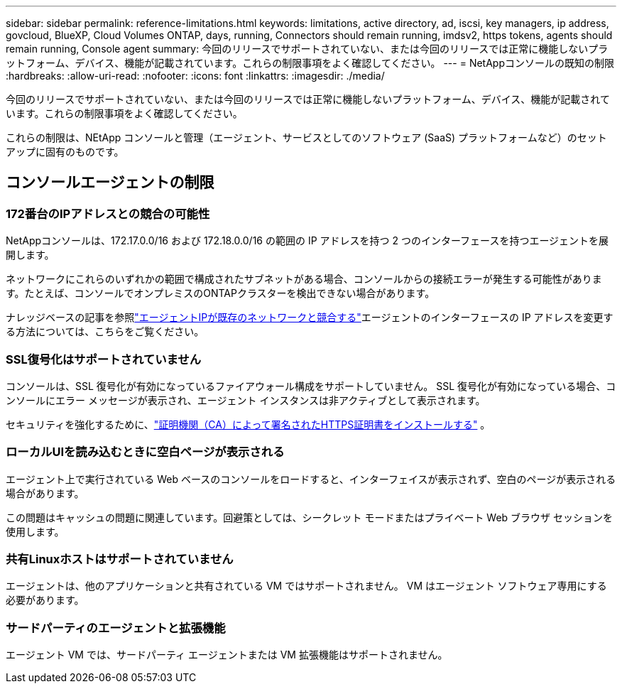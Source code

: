 ---
sidebar: sidebar 
permalink: reference-limitations.html 
keywords: limitations, active directory, ad, iscsi, key managers, ip address, govcloud, BlueXP, Cloud Volumes ONTAP, days, running, Connectors should remain running, imdsv2, https tokens, agents should remain running, Console agent 
summary: 今回のリリースでサポートされていない、または今回のリリースでは正常に機能しないプラットフォーム、デバイス、機能が記載されています。これらの制限事項をよく確認してください。 
---
= NetAppコンソールの既知の制限
:hardbreaks:
:allow-uri-read: 
:nofooter: 
:icons: font
:linkattrs: 
:imagesdir: ./media/


[role="lead"]
今回のリリースでサポートされていない、または今回のリリースでは正常に機能しないプラットフォーム、デバイス、機能が記載されています。これらの制限事項をよく確認してください。

これらの制限は、NEtApp コンソールと管理（エージェント、サービスとしてのソフトウェア (SaaS) プラットフォームなど）のセットアップに固有のものです。



== コンソールエージェントの制限



=== 172番台のIPアドレスとの競合の可能性

NetAppコンソールは、172.17.0.0/16 および 172.18.0.0/16 の範囲の IP アドレスを持つ 2 つのインターフェースを持つエージェントを展開します。

ネットワークにこれらのいずれかの範囲で構成されたサブネットがある場合、コンソールからの接続エラーが発生する可能性があります。たとえば、コンソールでオンプレミスのONTAPクラスターを検出できない場合があります。

ナレッジベースの記事を参照link:https://kb.netapp.com/Advice_and_Troubleshooting/Cloud_Services/Cloud_Manager/Cloud_Manager_shows_inactive_as_Connector_IP_range_in_172.x.x.x_conflict_with_docker_network["エージェントIPが既存のネットワークと競合する"]エージェントのインターフェースの IP アドレスを変更する方法については、こちらをご覧ください。



=== SSL復号化はサポートされていません

コンソールは、SSL 復号化が有効になっているファイアウォール構成をサポートしていません。  SSL 復号化が有効になっている場合、コンソールにエラー メッセージが表示され、エージェント インスタンスは非アクティブとして表示されます。

セキュリティを強化するために、link:task-installing-https-cert.html["証明機関（CA）によって署名されたHTTPS証明書をインストールする"] 。



=== ローカルUIを読み込むときに空白ページが表示される

エージェント上で実行されている Web ベースのコンソールをロードすると、インターフェイスが表示されず、空白のページが表示される場合があります。

この問題はキャッシュの問題に関連しています。回避策としては、シークレット モードまたはプライベート Web ブラウザ セッションを使用します。



=== 共有Linuxホストはサポートされていません

エージェントは、他のアプリケーションと共有されている VM ではサポートされません。  VM はエージェント ソフトウェア専用にする必要があります。



=== サードパーティのエージェントと拡張機能

エージェント VM では、サードパーティ エージェントまたは VM 拡張機能はサポートされません。
